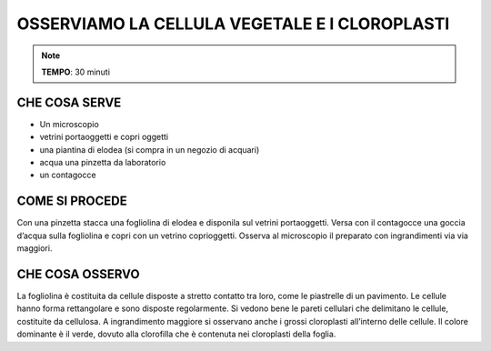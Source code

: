 OSSERVIAMO LA CELLULA VEGETALE E I CLOROPLASTI
==============================================

.. note::
   **TEMPO**: 30 minuti

CHE COSA SERVE
--------------

- Un microscopio
- vetrini portaoggetti e copri oggetti
- una piantina di elodea (si compra in un negozio di acquari)
- acqua una pinzetta da laboratorio
- un contagocce

COME SI PROCEDE
---------------

Con una pinzetta stacca una fogliolina di elodea e disponila sul vetrini portaoggetti. Versa con il contagocce una goccia d’acqua sulla fogliolina e copri con un vetrino coprioggetti. Osserva al microscopio il preparato con ingrandimenti via via maggiori.

CHE COSA OSSERVO
----------------

La fogliolina è costituita da cellule disposte a stretto contatto tra loro, come le piastrelle di un pavimento. Le cellule hanno forma rettangolare e sono disposte regolarmente. Si vedono bene le pareti cellulari che delimitano le cellule, costituite da cellulosa. A ingrandimento maggiore si osservano anche i grossi cloroplasti all’interno delle cellule. Il colore dominante è il verde, dovuto alla clorofilla che è contenuta nei cloroplasti della foglia.


